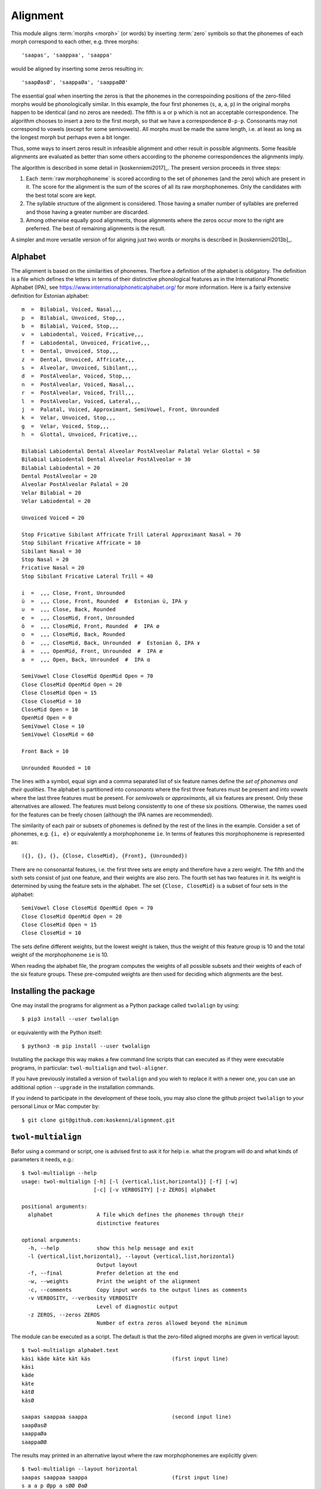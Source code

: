 =========
Alignment
=========

This module aligns :term:`morphs <morph>` (or words) by inserting :term:`zero` symbols so that the phonemes of each morph correspond to each other, e.g. three morphs::

 'saapas', 'saappaa', 'saappa'

would be aligned by inserting some zeros resulting in::

  'saapØasØ', 'saappaØa', 'saappaØØ'

The essential goal when inserting the zeros is that the phonemes in the correspoinding positions of the zero-filled morphs would be phonologically similar.  In this example, the four first phonemes (``s``, ``a``, ``a``, ``p``) in the original morphs happen to be identical (and no zeros are needed).  The fifth is ``a`` or ``p`` which is not an acceptable correspondence.  The algorithm chooses to insert a zero to the first morph, so that we have a correspondence ``Ø-p-p``.  Consonants may not correspond to vowels (except for some semivowels).  All morphs must be made the same length, i.e. at least as long as the longest morph but perhaps even a bit longer.

Thus, some ways to insert zeros result in infeasible alignment and other result in possible alignments.  Some feasible alignments are evaluated as better than some others according to the phoneme correspondences the alignments imply.

The algorithm is described in some detail in [koskenniemi2017]_.  The present version proceeds in three steps:

1. Each :term:`raw morphophoneme` is scored according to the set of phonemes (and the zero) which are present in it.  The score for the alignment is the sum of the scores of all its raw morphophonemes.  Only the candidates with the best total score are kept.

2. The syllable structure of the alignment is considered.  Those having a smaller number of syllables are preferred and those having a greater number are discarded.

3. Among otherwise equally good alignments, those alignments where the zeros occur more to the right are preferred.  The best of remaining alignments is the result.


A simpler and more versatile version of for aligning just two words or morphs is described in [koskenniemi2013b]_.


Alphabet
========

The alignment is based on the similarities of phonemes.  Therfore a definition of the alphabet is obligatory.  The definition is a file which defines the letters in terms of their distinctive phonological features as in the International Phonetic Alphabet (IPA), see https://www.internationalphoneticalphabet.org/ for more information.  Here is a fairly extensive definition for Estonian alphabet::

   m  =  Bilabial, Voiced, Nasal,,,
   p  =  Bilabial, Unvoiced, Stop,,,
   b  =  Bilabial, Voiced, Stop,,,
   v  =  Labiodental, Voiced, Fricative,,,
   f  =  Labiodental, Unvoiced, Fricative,,,
   t  =  Dental, Unvoiced, Stop,,,
   z  =  Dental, Unvoiced, Affricate,,,
   s  =  Alveolar, Unvoiced, Sibilant,,,
   d  =  PostAlveolar, Voiced, Stop,,,
   n  =  PostAlveolar, Voiced, Nasal,,,
   r  =  PostAlveolar, Voiced, Trill,,,
   l  =  PostAlveolar, Voiced, Lateral,,,
   j  =  Palatal, Voiced, Approximant, SemiVowel, Front, Unrounded
   k  =  Velar, Unvoiced, Stop,,,
   g  =  Velar, Voiced, Stop,,,
   h  =  Glottal, Unvoiced, Fricative,,,
   
   Bilabial Labiodental Dental Alveolar PostAlveolar Palatal Velar Glottal = 50
   Bilabial Labiodental Dental Alveolar PostAlveolar = 30
   Bilabial Labiodental = 20
   Dental PostAlveolar = 20
   Alveolar PostAlveolar Palatal = 20
   Velar Bilabial = 20
   Velar Labiodental = 20

   Unvoiced Voiced = 20

   Stop Fricative Sibilant Affricate Trill Lateral Approximant Nasal = 70
   Stop Sibilant Fricative Affricate = 10
   Sibilant Nasal = 30
   Stop Nasal = 20
   Fricative Nasal = 20
   Stop Sibilant Fricative Lateral Trill = 40

   i  =  ,,, Close, Front, Unrounded
   ü  =  ,,, Close, Front, Rounded  #  Estonian ü, IPA y
   u  =  ,,, Close, Back, Rounded
   e  =  ,,, CloseMid, Front, Unrounded
   ö  =  ,,, CloseMid, Front, Rounded  #  IPA ø
   o  =  ,,, CloseMid, Back, Rounded
   õ  =  ,,, CloseMid, Back, Unrounded  #  Estonian õ, IPA ɤ
   ä  =  ,,, OpenMid, Front, Unrounded  #  IPA æ
   a  =  ,,, Open, Back, Unrounded  #  IPA ɑ

   SemiVowel Close CloseMid OpenMid Open = 70
   Close CloseMid OpenMid Open = 20
   Close CloseMid Open = 15
   Close CloseMid = 10
   CloseMid Open = 10
   OpenMid Open = 0
   SemiVowel Close = 10
   SemiVowel CloseMid = 60

   Front Back = 10

   Unrounded Rounded = 10

The lines with a symbol, equal sign and a comma separated list of six feature names define the *set of phonemes and their qualities*.  The alphabet is partitioned into *consonants* where the first three features must be present and into *vowels* where the last three features must be present. For *semivowels* or *approximants*, all six features are present.  Only these alternatives are allowed.  The features must belong consistently to one of these six positions.  Otherwise, the names used for the features can be freely chosen (although the IPA names are recommended).

The similarity of each pair or subsets of phonemes is defined by the rest of the lines in the example.  Consider a set of phonemes, e.g. ``{i, e}`` or equivalently a morphophoneme ``ie``.  In terms of features this morphophoneme is represented as::

  ({}, {}, {}, {Close, CloseMid}, {Front}, {Unrounded})

There are no consonantal features, i.e. the first three sets are empty and therefore have a zero weight.  The fifth and the sixth sets consist of just one feature, and their weights are also zero.  The fourth set has two features in it.  Its weight is determined by using the feature sets in the alphabet.  The set ``{Close, CloseMid}`` is a subset of four sets in the alphabet::
   
   SemiVowel Close CloseMid OpenMid Open = 70
   Close CloseMid OpenMid Open = 20
   Close CloseMid Open = 15
   Close CloseMid = 10

The sets define different weights, but the lowest weight is taken, thus the weight of this feature group is 10 and the total weight of the morphophoneme ``ie`` is 10.

When reading the alphabet file, the program computes the weights of all possible subsets and their weights of each of the six feature groups.  These pre-computed weights are then used for deciding which alignments are the best. 


Installing the package
======================

One may install the programs for alignment as a Python package called ``twolalign`` by using::

  $ pip3 install --user twolalign

or equivalently with the Python itself::

  $ python3 -m pip install --user twolalign

Installing the package this way makes a few command line scripts that can executed as if they were executable programs, in particular: ``twol-multialign`` and ``twol-aligner``.

If you have previously installed a version of ``twolalign`` and you wieh to replace it with a newer one, you can use an additional option ``--upgrade`` in the installation commands.

If you indend to participate in the development of these tools, you may also clone the github project ``twolalign`` to your personal Linux or Mac computer by::

  $ git clone git@github.com:koskenni/alignment.git



``twol-multialign``
===============

Befor using a command or script, one is advised first to ask it for help i.e. what the program will do and what kinds of parameters it needs, e.g.::

   $ twol-multialign --help
   usage: twol-multialign [-h] [-l {vertical,list,horizontal}] [-f] [-w]
                          [-c] [-v VERBOSITY] [-z ZEROS] alphabet

   positional arguments:
     alphabet              A file which defines the phonemes through their
                           distinctive features

   optional arguments:
     -h, --help            show this help message and exit
     -l {vertical,list,horizontal}, --layout {vertical,list,horizontal}
                           Output layout
     -f, --final           Prefer deletion at the end
     -w, --weights         Print the weight of the alignment
     -c, --comments        Copy input words to the output lines as comments
     -v VERBOSITY, --verbosity VERBOSITY
                           Level of diagnostic output
     -z ZEROS, --zeros ZEROS
                           Number of extra zeros allowed beyond the minimum

The module can be executed as a script.  The default is that the zero-filled aligned morphs are given in vertical layout::

  $ twol-multialign alphabet.text
  käsi käde käte kät käs                          (first input line)
  käsi
  käde
  käte
  kätØ
  käsØ
  
  saapas saappaa saappa                           (second input line)
  saapØasØ
  saappaØa
  saappaØØ


The results may printed in an alternative layout where the raw morphophonemes are explicitly given::

  $ twol-multialign --layout horizontal
  saapas saappaa saappa                           (first input line)
  s a a p Øpp a sØØ ØaØ


Using multialign from another program
=====================================

When the ``twolalign`` package has been installed, you can use the alignment from your own Python 3 program.  You can e.g.::

  from twolalign.multialign import aligner
  morpheme = "MIES"
  words = ["mies", "miehe", "mieh"]
  aligned_sym_seq = aligner(words, 1, morpheme)
  print(aligned_sym_seq)
  
and your program would print::
  
  ['mmm', 'iii', 'eee', 'shh', 'ØeØ']
  



